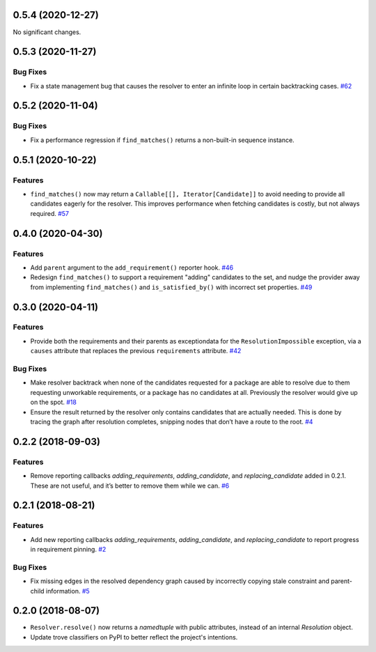0.5.4 (2020-12-27)
==================

No significant changes.


0.5.3 (2020-11-27)
==================

Bug Fixes
---------

- Fix a state management bug that causes the resolver to enter an infinite loop
  in certain backtracking cases.  `#62 <https://github.com/sarugaku/resolvelib/issues/62>`_


0.5.2 (2020-11-04)
==================

Bug Fixes
---------

- Fix a performance regression if ``find_matches()`` returns a non-built-in sequence instance.


0.5.1 (2020-10-22)
==================

Features
--------

- ``find_matches()`` now may return a ``Callable[[], Iterator[Candidate]]`` to avoid needing to provide all candidates eagerly for the resolver. This improves performance when fetching candidates is costly, but not always required.  `#57 <https://github.com/sarugaku/resolvelib/issues/57>`_


0.4.0 (2020-04-30)
==================

Features
--------

- Add ``parent`` argument to the ``add_requirement()`` reporter hook.  `#46 <https://github.com/sarugaku/resolvelib/issues/46>`_

- Redesign ``find_matches()`` to support a requirement "adding" candidates to the set, and nudge the provider away from implementing ``find_matches()`` and ``is_satisfied_by()`` with incorrect set properties.  `#49 <https://github.com/sarugaku/resolvelib/issues/49>`_


0.3.0 (2020-04-11)
==================

Features
--------

- Provide both the requirements and their parents as exceptiondata for the ``ResolutionImpossible`` exception, via a ``causes`` attribute that replaces the previous ``requirements`` attribute.  `#42 <https://github.com/sarugaku/resolvelib/issues/42>`_


Bug Fixes
---------

- Make resolver backtrack when none of the candidates requested for a package are able to resolve due to them requesting unworkable requirements, or a package has no candidates at all. Previously the resolver would give up on the spot.  `#18 <https://github.com/sarugaku/resolvelib/issues/18>`_

- Ensure the result returned by the resolver only contains candidates that are actually needed. This is done by tracing the graph after resolution completes, snipping nodes that don’t have a route to the root.  `#4 <https://github.com/sarugaku/resolvelib/issues/4>`_


0.2.2 (2018-09-03)
==================

Features
--------

- Remove reporting callbacks `adding_requirements`, `adding_candidate`, and `replacing_candidate` added in 0.2.1. These are not useful, and it’s better to remove them while we can.  `#6 <https://github.com/sarugaku/resolvelib/issues/6>`_


0.2.1 (2018-08-21)
==================

Features
--------

- Add new reporting callbacks `adding_requirements`, `adding_candidate`, and `replacing_candidate` to report progress in requirement pinning.  `#2 <https://github.com/sarugaku/resolvelib/issues/2>`_


Bug Fixes
---------

- Fix missing edges in the resolved dependency graph caused by incorrectly copying stale constraint and parent-child information.  `#5 <https://github.com/sarugaku/resolvelib/issues/5>`_


0.2.0 (2018-08-07)
==================

* ``Resolver.resolve()`` now returns a `namedtuple` with public attributes, instead of an internal `Resolution` object.
* Update trove classifiers on PyPI to better reflect the project's intentions.
